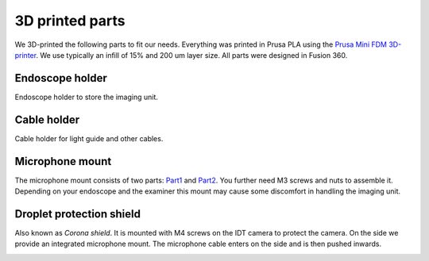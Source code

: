 3D printed parts
================

We 3D-printed the following parts to fit our needs. Everything was printed in Prusa PLA 
using the `Prusa Mini FDM 3D-printer <https://www.prusa3d.de/original-prusa-mini/>`_. We use typically an infill of 15% and 200 um layer size.
All parts were designed in Fusion 360.

Endoscope holder
----------------

Endoscope holder to store the imaging unit.

.. image:: ../../images/Endoscope_holder.png
    :target: ../../../../stl/Endoscope_holder.stl

Cable holder
----------------

Cable holder for light guide and other cables.

.. image:: ../../images/Cable_holder.png
    :target: ../../../../stl/Cable_holder.stl


Microphone mount
----------------

The microphone mount consists of two parts: 
Part1_ and Part2_. You further need M3 screws and nuts
to assemble it. Depending on your endoscope and the examiner
this mount may cause some discomfort in handling the imaging unit.

.. image:: ../../images/Mic_clamp.png

Droplet protection shield
-------------------------

Also known as *Corona shield*. It is mounted with M4 screws on the IDT
camera to protect the camera. On the side we provide an integrated microphone 
mount. The microphone cable enters on the side and is then pushed inwards.

.. image:: ../../images/corona_shield.png
    :target: ../../../../stl/Corona_shield_with_Mic.stl


.. _Part1: ../../../../stl/Mic_clamp_1.stl
.. _Part2: ../../../../stl/Mic_clamp_2.stl
